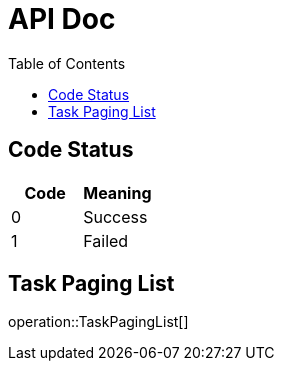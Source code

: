 = API Doc
:toc: left
:pdf-theme: zh_CN

== Code Status

|===
|Code |Meaning

|0
|Success

|1
|Failed
|===

== Task Paging List

operation::TaskPagingList[]


